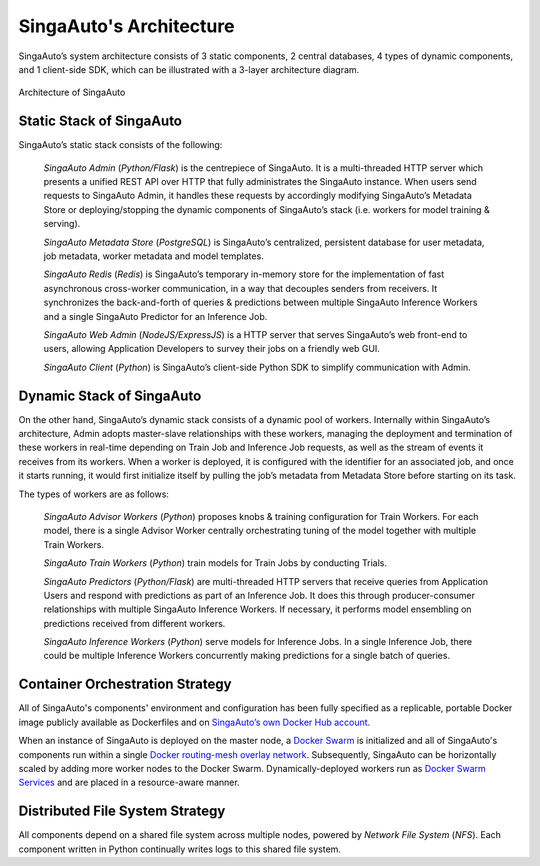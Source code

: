 .. _`architecture`:

SingaAuto's Architecture
====================================================================

SingaAuto’s system architecture consists of 3 static components, 2 central databases, 4 types of dynamic components, and 1 client-side SDK, 
which can be illustrated with a 3-layer architecture diagram.

.. figure:: ../images/container-diagram.png
    :align: center
    :width: 1200px

    Architecture of SingaAuto


Static Stack of SingaAuto
---------------------------------------------------------------------

SingaAuto’s static stack consists of the following:

    *SingaAuto Admin* (*Python/Flask*) is the centrepiece of SingaAuto. It is a multi-threaded HTTP server which presents a unified REST API over HTTP that fully administrates the SingaAuto instance. When users send requests to SingaAuto Admin, it handles these requests by accordingly modifying SingaAuto’s Metadata Store or deploying/stopping the dynamic components of SingaAuto’s stack (i.e. workers for model training & serving).

    *SingaAuto Metadata Store* (*PostgreSQL*) is SingaAuto’s centralized, persistent database for user metadata, job metadata, worker metadata and model templates. 

    *SingaAuto Redis* (*Redis*) is SingaAuto’s temporary in-memory store for the implementation of fast asynchronous cross-worker communication, in a way that decouples senders from receivers. It synchronizes the back-and-forth of queries & predictions between multiple SingaAuto Inference Workers and a single SingaAuto Predictor for an Inference Job.

    *SingaAuto Web Admin* (*NodeJS/ExpressJS*) is a HTTP server that serves SingaAuto’s web front-end to users, allowing Application Developers to survey their jobs on a friendly web GUI. 

    *SingaAuto Client* (*Python*) is SingaAuto’s client-side Python SDK to simplify communication with Admin.


Dynamic Stack of SingaAuto
---------------------------------------------------------------------

On the other hand, SingaAuto’s dynamic stack consists of a dynamic pool of workers. 
Internally within SingaAuto’s architecture, Admin adopts master-slave relationships with these workers, managing the deployment and termination of these workers in real-time depending on Train Job and Inference Job requests, as well as the stream of events it receives from its workers. 
When a worker is deployed, it is configured with the identifier for an associated job, and once it starts running, it would first initialize itself by pulling the job’s metadata from Metadata Store before starting on its task.

The types of workers are as follows:

    *SingaAuto Advisor Workers* (*Python*) proposes knobs & training configuration for Train Workers. For each model, there is a single Advisor Worker centrally orchestrating tuning of the model together with multiple Train Workers. 

    *SingaAuto Train Workers* (*Python*) train models for Train Jobs by conducting Trials. 

    *SingaAuto Predictors* (*Python/Flask*) are multi-threaded HTTP servers that receive queries from Application Users and respond with predictions as part of an Inference Job. It does this through  producer-consumer relationships with multiple SingaAuto Inference Workers. If necessary, it performs model ensembling on predictions received from different workers.
    
    *SingaAuto Inference Workers* (*Python*) serve models for Inference Jobs. In a single Inference Job, there could be multiple Inference Workers concurrently making predictions for a single batch of queries.


Container Orchestration Strategy
---------------------------------------------------------------------

All of SingaAuto's components' environment and configuration has been fully specified as a replicable, portable Docker image publicly available as Dockerfiles and on `SingaAuto’s own Docker Hub account <https://hub.docker.com/u/singaautoai>`__.

When an instance of SingaAuto is deployed on the master node, a `Docker Swarm <https://docs.docker.com/engine/swarm/key-concepts/>`__ is initialized and all of SingaAuto's components run within a single `Docker routing-mesh overlay network <https://docs.docker.com/network/overlay/>`__.
Subsequently, SingaAuto can be horizontally scaled by adding more worker nodes to the Docker Swarm. Dynamically-deployed workers run as `Docker Swarm Services <https://docs.docker.com/engine/swarm/services/>`__
and are placed in a resource-aware manner.


Distributed File System Strategy
---------------------------------------------------------------------
All components depend on a shared file system across multiple nodes, powered by *Network File System* (*NFS*). 
Each component written in Python continually writes logs to this shared file system.